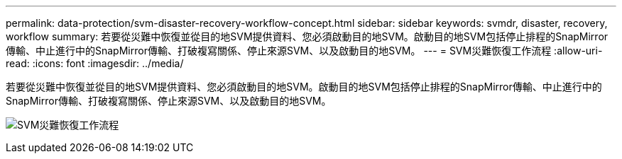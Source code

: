 ---
permalink: data-protection/svm-disaster-recovery-workflow-concept.html 
sidebar: sidebar 
keywords: svmdr, disaster, recovery, workflow 
summary: 若要從災難中恢復並從目的地SVM提供資料、您必須啟動目的地SVM。啟動目的地SVM包括停止排程的SnapMirror傳輸、中止進行中的SnapMirror傳輸、打破複寫關係、停止來源SVM、以及啟動目的地SVM。 
---
= SVM災難恢復工作流程
:allow-uri-read: 
:icons: font
:imagesdir: ../media/


[role="lead"]
若要從災難中恢復並從目的地SVM提供資料、您必須啟動目的地SVM。啟動目的地SVM包括停止排程的SnapMirror傳輸、中止進行中的SnapMirror傳輸、打破複寫關係、停止來源SVM、以及啟動目的地SVM。

image:svm-disaster-recovery-workflow.gif["SVM災難恢復工作流程"]
